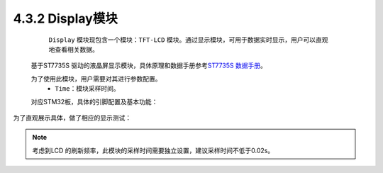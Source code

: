 4.3.2 Display模块
~~~~~~~~~~~~~~~~~

    ``Display`` 模块现包含一个模块：``TFT-LCD`` 模块。通过显示模块，可用于数据实时显示，用户可以直观地查看相关数据。

   基于ST7735S 驱动的液晶屏显示模块，具体原理和数据手册参考\ `ST7735S 数据手册 <http://www.datasheet-pdf.com/mobile/1146747/ST7735S.html>`__\ 。

   为了使用此模块，用户需要对其进行参数配置。
      • ``Time``：模块采样时间。

   .. image:: media/image87.png
      :align: center
      :scale: 60 %

   对应STM32板，具体的引脚配置及基本功能：

   .. image:: media/image88.png
      :align: center
      :scale: 80 %

为了直观展示具体，做了相应的显示测试：

.. image:: media/image89.png
   :align: center
   :scale: 80 %

.. note:: 考虑到LCD 的刷新频率，此模块的采样时间需要独立设置，建议采样时间不低于0.02s。